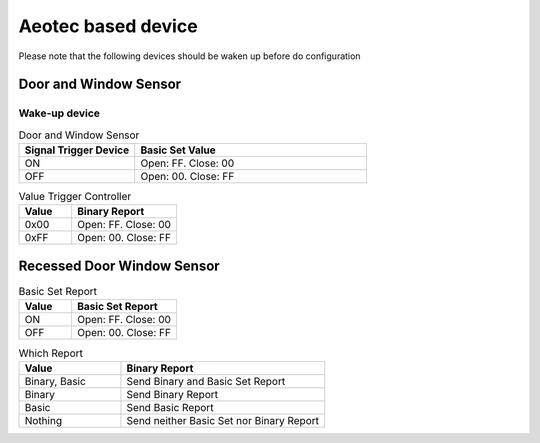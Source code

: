 Aeotec based device 
======================

Please note that the following devices should be waken up before do configuration  

Door and Window Sensor  
--------------------------

Wake-up device 
~~~~~~~~~~~~~~~~~~


.. list-table:: Door and Window Sensor 
   :widths: 15 30
   :header-rows: 1

   * - Signal Trigger Device
     - Basic Set Value 
   * - ON 
     - Open: FF. Close: 00
   * - OFF 
     - Open: 00. Close: FF


.. list-table:: Value Trigger Controller 
    :widths: 15 30
    :header-rows: 1

    * - Value
      - Binary Report 
    * - 0x00
      - Open: FF. Close: 00
    * - 0xFF
      - Open: 00. Close: FF



Recessed Door Window Sensor  
-------------------------------

.. list-table:: Basic Set Report 
   :widths: 15 30
   :header-rows: 1

   * - Value 
     - Basic Set Report 
   * - ON 
     - Open: FF. Close: 00
   * - OFF 
     - Open: 00. Close: FF



.. list-table:: Which Report 
   :widths: 15 30
   :header-rows: 1

   * - Value 
     - Binary Report  
   * - Binary, Basic 
     - Send Binary and Basic Set Report 
   * - Binary 
     - Send Binary Report 
   * - Basic  
     - Send Basic Report 
   * - Nothing
     - Send neither Basic Set nor Binary Report 

